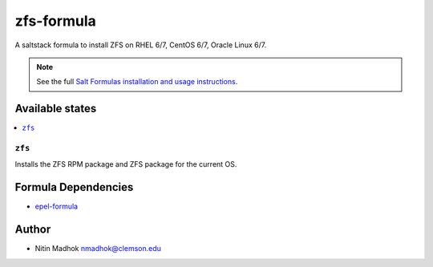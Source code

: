 ================
zfs-formula
================

A saltstack formula to install ZFS on RHEL 6/7, CentOS 6/7, Oracle Linux 6/7.

.. note::

    See the full `Salt Formulas installation and usage instructions
    <http://docs.saltstack.com/en/latest/topics/development/conventions/formulas.html>`_.

Available states
================

.. contents::
    :local:

``zfs``
------------

Installs the ZFS RPM package and ZFS package for the current OS.

Formula Dependencies
====================

* `epel-formula <https://github.com/saltstack-formulas/epel-formula>`_

Author
======

* Nitin Madhok nmadhok@clemson.edu
